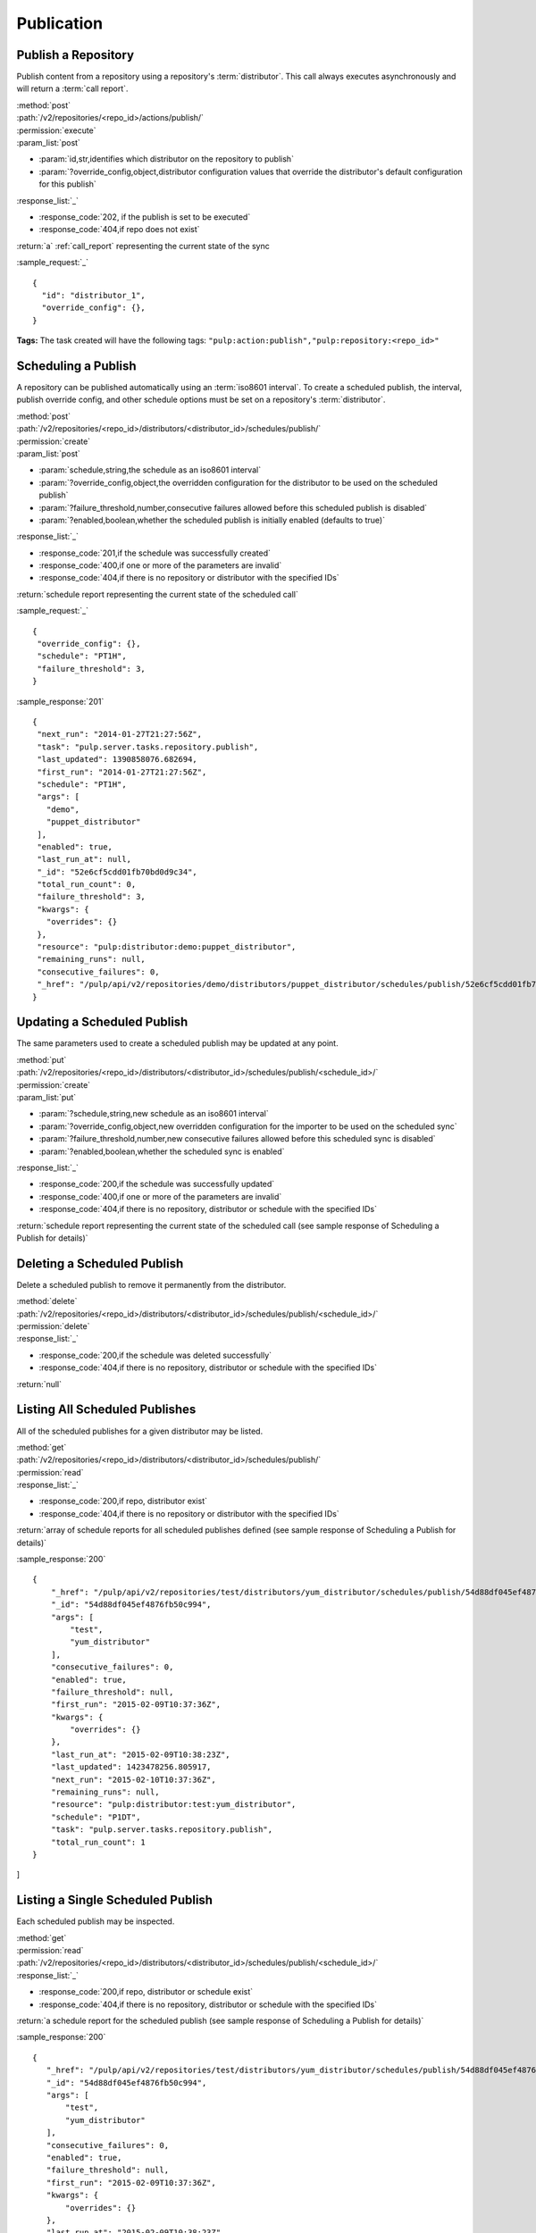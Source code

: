 Publication
===========

.. _repository_publish:

Publish a Repository
--------------------

Publish content from a repository using a repository's :term:`distributor`. This
call always executes asynchronously and will return a :term:`call report`.

| :method:`post`
| :path:`/v2/repositories/<repo_id>/actions/publish/`
| :permission:`execute`
| :param_list:`post`

* :param:`id,str,identifies which distributor on the repository to publish`
* :param:`?override_config,object,distributor configuration values that override the distributor's default configuration for this publish`

| :response_list:`_`

* :response_code:`202, if the publish is set to be executed`
* :response_code:`404,if repo does not exist`

| :return:`a` :ref:`call_report` representing the current state of the sync

:sample_request:`_` ::

 {
   "id": "distributor_1",
   "override_config": {},
 }

**Tags:**
The task created will have the following tags:
``"pulp:action:publish","pulp:repository:<repo_id>"``


Scheduling a Publish
--------------------
A repository can be published automatically using an :term:`iso8601 interval`.
To create a scheduled publish, the interval, publish override config, and other
schedule options must be set on a repository's :term:`distributor`.

| :method:`post`
| :path:`/v2/repositories/<repo_id>/distributors/<distributor_id>/schedules/publish/`
| :permission:`create`
| :param_list:`post`

* :param:`schedule,string,the schedule as an iso8601 interval`
* :param:`?override_config,object,the overridden configuration for the distributor to be used on the scheduled publish`
* :param:`?failure_threshold,number,consecutive failures allowed before this scheduled publish is disabled`
* :param:`?enabled,boolean,whether the scheduled publish is initially enabled (defaults to true)`

| :response_list:`_`

* :response_code:`201,if the schedule was successfully created`
* :response_code:`400,if one or more of the parameters are invalid`
* :response_code:`404,if there is no repository or distributor with the specified IDs`

| :return:`schedule report representing the current state of the scheduled call`

:sample_request:`_` ::

 {
  "override_config": {},
  "schedule": "PT1H",
  "failure_threshold": 3,
 }

:sample_response:`201` ::

 {
  "next_run": "2014-01-27T21:27:56Z",
  "task": "pulp.server.tasks.repository.publish",
  "last_updated": 1390858076.682694,
  "first_run": "2014-01-27T21:27:56Z",
  "schedule": "PT1H",
  "args": [
    "demo",
    "puppet_distributor"
  ],
  "enabled": true,
  "last_run_at": null,
  "_id": "52e6cf5cdd01fb70bd0d9c34",
  "total_run_count": 0,
  "failure_threshold": 3,
  "kwargs": {
    "overrides": {}
  },
  "resource": "pulp:distributor:demo:puppet_distributor",
  "remaining_runs": null,
  "consecutive_failures": 0,
  "_href": "/pulp/api/v2/repositories/demo/distributors/puppet_distributor/schedules/publish/52e6cf5cdd01fb70bd0d9c34/"
 }

Updating a Scheduled Publish
----------------------------
The same parameters used to create a scheduled publish may be updated at any point.

| :method:`put`
| :path:`/v2/repositories/<repo_id>/distributors/<distributor_id>/schedules/publish/<schedule_id>/`
| :permission:`create`
| :param_list:`put`

* :param:`?schedule,string,new schedule as an iso8601 interval`
* :param:`?override_config,object,new overridden configuration for the importer to be used on the scheduled sync`
* :param:`?failure_threshold,number,new consecutive failures allowed before this scheduled sync is disabled`
* :param:`?enabled,boolean,whether the scheduled sync is enabled`

| :response_list:`_`

* :response_code:`200,if the schedule was successfully updated`
* :response_code:`400,if one or more of the parameters are invalid`
* :response_code:`404,if there is no repository, distributor or schedule with the specified IDs`

| :return:`schedule report representing the current state of the scheduled call (see sample response of Scheduling a Publish for details)`


Deleting a Scheduled Publish
----------------------------
Delete a scheduled publish to remove it permanently from the distributor.

| :method:`delete`
| :path:`/v2/repositories/<repo_id>/distributors/<distributor_id>/schedules/publish/<schedule_id>/`
| :permission:`delete`

| :response_list:`_`

* :response_code:`200,if the schedule was deleted successfully`
* :response_code:`404,if there is no repository, distributor or schedule with the specified IDs`

| :return:`null`


Listing All Scheduled Publishes
-------------------------------
All of the scheduled publishes for a given distributor may be listed.

| :method:`get`
| :path:`/v2/repositories/<repo_id>/distributors/<distributor_id>/schedules/publish/`
| :permission:`read`

| :response_list:`_`

* :response_code:`200,if repo, distributor exist`
* :response_code:`404,if there is no repository or distributor with the specified IDs`

| :return:`array of schedule reports for all scheduled publishes defined (see sample response of Scheduling a Publish for details)`

:sample_response:`200` ::
 
    {
        "_href": "/pulp/api/v2/repositories/test/distributors/yum_distributor/schedules/publish/54d88df045ef4876fb50c994/",
        "_id": "54d88df045ef4876fb50c994",
        "args": [
            "test",
            "yum_distributor"
        ],
        "consecutive_failures": 0,
        "enabled": true,
        "failure_threshold": null,
        "first_run": "2015-02-09T10:37:36Z",
        "kwargs": {
            "overrides": {}
        },
        "last_run_at": "2015-02-09T10:38:23Z",
        "last_updated": 1423478256.805917,
        "next_run": "2015-02-10T10:37:36Z",
        "remaining_runs": null,
        "resource": "pulp:distributor:test:yum_distributor",
        "schedule": "P1DT",
        "task": "pulp.server.tasks.repository.publish",
        "total_run_count": 1
    }
]



Listing a Single Scheduled Publish
----------------------------------
Each scheduled publish may be inspected.

| :method:`get`
| :permission:`read`
| :path:`/v2/repositories/<repo_id>/distributors/<distributor_id>/schedules/publish/<schedule_id>/`

| :response_list:`_`

* :response_code:`200,if repo, distributor or schedule exist`
* :response_code:`404,if there is no repository, distributor or schedule with the specified IDs`

| :return:`a schedule report for the scheduled publish (see sample response of Scheduling a Publish for details)`

:sample_response:`200` ::

 {
    "_href": "/pulp/api/v2/repositories/test/distributors/yum_distributor/schedules/publish/54d88df045ef4876fb50c994/",
    "_id": "54d88df045ef4876fb50c994",
    "args": [
        "test",
        "yum_distributor"
    ],
    "consecutive_failures": 0,
    "enabled": true,
    "failure_threshold": null,
    "first_run": "2015-02-09T10:37:36Z",
    "kwargs": {
        "overrides": {}
    },
    "last_run_at": "2015-02-09T10:38:23Z",
    "last_updated": 1423478256.805917,
    "next_run": "2015-02-10T10:37:36Z",
    "remaining_runs": null,
    "resource": "pulp:distributor:test:yum_distributor",
    "schedule": "P1DT",
    "task": "pulp.server.tasks.repository.publish",
    "total_run_count": 1
 }



Retrieving Publish History
--------------------------
Retrieve publish history for a repository. Each publish performed on a repository creates a history entry.

| :method:`get`
| :permission:`read`
| :path:`/v2/repositories/<repo_id>/history/publish/<distributor_id>/`

| :param_list:`get`

* :param:`?limit,integer,the maximum number of history entries to return; if not specified, the entire
  history is returned`
* :param:`?sort,string,options are 'ascending' and 'descending'; the array is sorted by the publish timestamp`
* :param:`?start_date,iso8601 datetime,any entries with a timestamp prior to the given date are not returned`
* :param:`?end_date,iso8601 datetime,any entries with a timestamp after the given date are not returned`

| :response_list:`_`

* :response_code:`200,if the history was successfully retrieved`
* :response_code:`404,if the repository id given does not exist`

| :return:`an array of publish history entries`

:sample_response:`200` ::

 [
  {
   "result": "success",
   "distributor_id": "my_demo_distributor",
   "distributor_type_id": "demo_distributor",
   "exception": null,
   "repo_id": "demo_repo",
   "traceback": null,
   "started": "1970:00:00T00:00:00Z",
   "completed": "1970:00:00T00:00:01Z",
   "error_message": null,
  }
 ]

